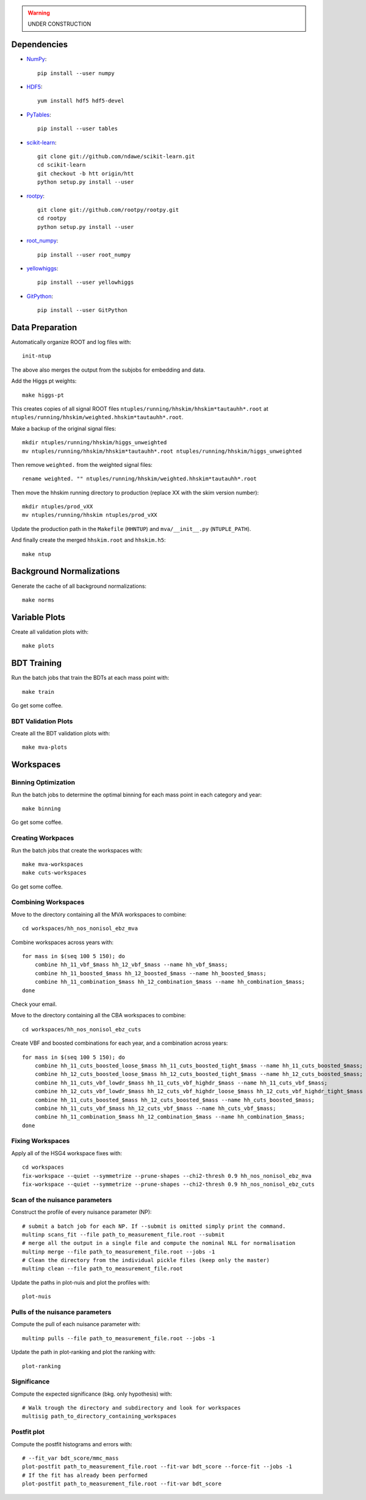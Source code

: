 .. warning::

    UNDER CONSTRUCTION

Dependencies
============

* `NumPy <http://www.numpy.org/>`_::

   pip install --user numpy

* `HDF5 <http://www.hdfgroup.org/HDF5/>`_::

   yum install hdf5 hdf5-devel

* `PyTables <http://www.pytables.org/moin>`_::

   pip install --user tables

* `scikit-learn <http://scikit-learn.org/stable/>`_::

   git clone git://github.com/ndawe/scikit-learn.git
   cd scikit-learn
   git checkout -b htt origin/htt
   python setup.py install --user

* `rootpy <https://github.com/rootpy/rootpy>`_::

   git clone git://github.com/rootpy/rootpy.git
   cd rootpy
   python setup.py install --user

* `root_numpy <https://pypi.python.org/pypi/root_numpy>`_::

   pip install --user root_numpy

* `yellowhiggs <https://pypi.python.org/pypi/yellowhiggs/>`_::

   pip install --user yellowhiggs

* `GitPython <https://github.com/gitpython-developers/GitPython>`_::

   pip install --user GitPython


Data Preparation
================

Automatically organize ROOT and log files with::

    init-ntup

The above also merges the output from the subjobs for embedding and data.

Add the Higgs pt weights::

    make higgs-pt

This creates copies of all signal ROOT files
``ntuples/running/hhskim/hhskim*tautauhh*.root`` at
``ntuples/running/hhskim/weighted.hhskim*tautauhh*.root``.

Make a backup of the original signal files::

    mkdir ntuples/running/hhskim/higgs_unweighted
    mv ntuples/running/hhskim/hhskim*tautauhh*.root ntuples/running/hhskim/higgs_unweighted

Then remove ``weighted.`` from the weighted signal files::

    rename weighted. "" ntuples/running/hhskim/weighted.hhskim*tautauhh*.root

Then move the hhskim running directory to production (replace XX with the skim
version number)::

    mkdir ntuples/prod_vXX
    mv ntuples/running/hhskim ntuples/prod_vXX

Update the production path in the ``Makefile`` (``HHNTUP``)
and ``mva/__init__.py`` (``NTUPLE_PATH``).

And finally create the merged ``hhskim.root`` and ``hhskim.h5``::

    make ntup


Background Normalizations
=========================

Generate the cache of all background normalizations::

    make norms


Variable Plots
==============

Create all validation plots with::

    make plots


BDT Training
============

Run the batch jobs that train the BDTs at each mass point with::

    make train

Go get some coffee.


BDT Validation Plots
--------------------

Create all the BDT validation plots with::

    make mva-plots


Workspaces
==========

Binning Optimization
--------------------

Run the batch jobs to determine the optimal binning for each mass point in each
category and year::

    make binning

Go get some coffee.


Creating Workpaces
------------------

Run the batch jobs that create the workspaces with::

    make mva-workspaces
    make cuts-workspaces

Go get some coffee.


Combining Workspaces
---------------------

Move to the directory containing all the MVA workspaces to combine::

    cd workspaces/hh_nos_nonisol_ebz_mva

Combine workspaces across years with::

    for mass in $(seq 100 5 150); do
        combine hh_11_vbf_$mass hh_12_vbf_$mass --name hh_vbf_$mass;
        combine hh_11_boosted_$mass hh_12_boosted_$mass --name hh_boosted_$mass;
        combine hh_11_combination_$mass hh_12_combination_$mass --name hh_combination_$mass;
    done

Check your email.

Move to the directory containing all the CBA workspaces to combine::

    cd workspaces/hh_nos_nonisol_ebz_cuts

Create VBF and boosted combinations for each year, and a combination
across years::

    for mass in $(seq 100 5 150); do
        combine hh_11_cuts_boosted_loose_$mass hh_11_cuts_boosted_tight_$mass --name hh_11_cuts_boosted_$mass;
        combine hh_12_cuts_boosted_loose_$mass hh_12_cuts_boosted_tight_$mass --name hh_12_cuts_boosted_$mass;
        combine hh_11_cuts_vbf_lowdr_$mass hh_11_cuts_vbf_highdr_$mass --name hh_11_cuts_vbf_$mass;
        combine hh_12_cuts_vbf_lowdr_$mass hh_12_cuts_vbf_highdr_loose_$mass hh_12_cuts_vbf_highdr_tight_$mass --name hh_12_cuts_vbf_$mass;
        combine hh_11_cuts_boosted_$mass hh_12_cuts_boosted_$mass --name hh_cuts_boosted_$mass;
        combine hh_11_cuts_vbf_$mass hh_12_cuts_vbf_$mass --name hh_cuts_vbf_$mass;
        combine hh_11_combination_$mass hh_12_combination_$mass --name hh_combination_$mass;
    done


Fixing Workspaces
-----------------

Apply all of the HSG4 workspace fixes with::

    cd workspaces
    fix-workspace --quiet --symmetrize --prune-shapes --chi2-thresh 0.9 hh_nos_nonisol_ebz_mva
    fix-workspace --quiet --symmetrize --prune-shapes --chi2-thresh 0.9 hh_nos_nonisol_ebz_cuts

Scan of the nuisance parameters
-------------------------------

Construct the profile of every nuisance parameter  (NP)::

    # submit a batch job for each NP. If --submit is omitted simply print the command.
    multinp scans_fit --file path_to_measurement_file.root --submit
    # merge all the output in a single file and compute the nominal NLL for normalisation
    multinp merge --file path_to_measurement_file.root --jobs -1
    # Clean the directory from the individual pickle files (keep only the master)
    multinp clean --file path_to_measurement_file.root

Update the paths in plot-nuis and plot the profiles with::

    plot-nuis


Pulls of the nuisance parameters
--------------------------------

Compute the pull of each nuisance parameter with::

    multinp pulls --file path_to_measurement_file.root --jobs -1

Update the path in plot-ranking and plot the ranking with::

   plot-ranking

Significance
------------

Compute the expected significance (bkg. only hypothesis) with::

    # Walk trough the directory and subdirectory and look for workspaces
    multisig path_to_directory_containing_workspaces

Postfit plot
------------

Compute the postfit histograms and errors with::

    # --fit_var bdt_score/mmc_mass
    plot-postfit path_to_measurement_file.root --fit-var bdt_score --force-fit --jobs -1
    # If the fit has already been performed
    plot-postfit path_to_measurement_file.root --fit-var bdt_score
